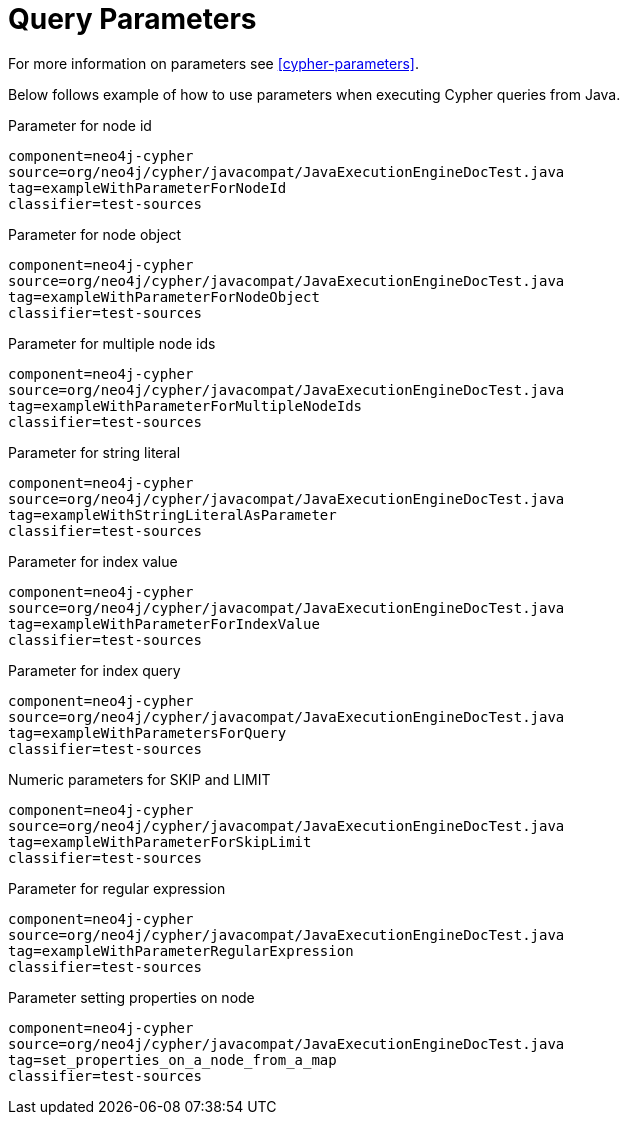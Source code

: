 [[tutorials-cypher-parameters-java]]
= Query Parameters =

For more information on parameters see <<cypher-parameters>>.

Below follows example of how to use parameters when executing Cypher queries from Java.

.Parameter for node id
[snippet,java]
----
component=neo4j-cypher
source=org/neo4j/cypher/javacompat/JavaExecutionEngineDocTest.java
tag=exampleWithParameterForNodeId
classifier=test-sources
----

.Parameter for node object
[snippet,java]
----
component=neo4j-cypher
source=org/neo4j/cypher/javacompat/JavaExecutionEngineDocTest.java
tag=exampleWithParameterForNodeObject
classifier=test-sources
----

.Parameter for multiple node ids
[snippet,java]
----
component=neo4j-cypher
source=org/neo4j/cypher/javacompat/JavaExecutionEngineDocTest.java
tag=exampleWithParameterForMultipleNodeIds
classifier=test-sources
----

.Parameter for string literal
[snippet,java]
----
component=neo4j-cypher
source=org/neo4j/cypher/javacompat/JavaExecutionEngineDocTest.java
tag=exampleWithStringLiteralAsParameter
classifier=test-sources
----

.Parameter for index value
[snippet,java]
----
component=neo4j-cypher
source=org/neo4j/cypher/javacompat/JavaExecutionEngineDocTest.java
tag=exampleWithParameterForIndexValue
classifier=test-sources
----

.Parameter for index query
[snippet,java]
----
component=neo4j-cypher
source=org/neo4j/cypher/javacompat/JavaExecutionEngineDocTest.java
tag=exampleWithParametersForQuery
classifier=test-sources
----

.Numeric parameters for +SKIP+ and +LIMIT+
[snippet,java]
----
component=neo4j-cypher
source=org/neo4j/cypher/javacompat/JavaExecutionEngineDocTest.java
tag=exampleWithParameterForSkipLimit
classifier=test-sources
----

.Parameter for regular expression
[snippet,java]
----
component=neo4j-cypher
source=org/neo4j/cypher/javacompat/JavaExecutionEngineDocTest.java
tag=exampleWithParameterRegularExpression
classifier=test-sources
----

.Parameter setting properties on node
[snippet,java]
----
component=neo4j-cypher
source=org/neo4j/cypher/javacompat/JavaExecutionEngineDocTest.java
tag=set_properties_on_a_node_from_a_map
classifier=test-sources
----

